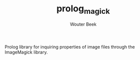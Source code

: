 #+TITLE: prolog_magick
#+AUTHOR: Wouter Beek

Prolog library for inquiring properties of image files through the
ImageMagick library.
